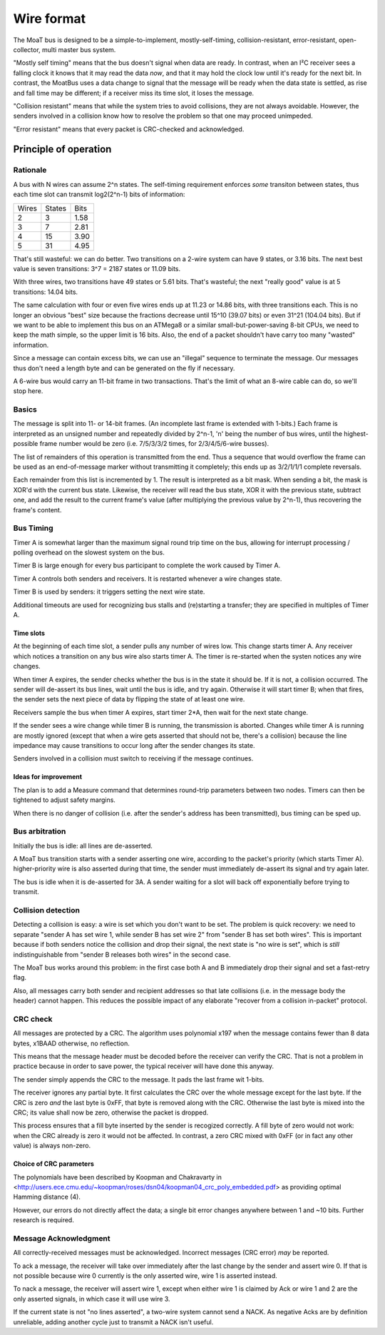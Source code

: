 ===========
Wire format
===========

The MoaT bus is designed to be a simple-to-implement, mostly-self-timing,
collision-resistant, error-resistant, open-collector, multi master bus
system.

"Mostly self timing" means that the bus doesn't signal when data are ready.
In contrast, when an I²C receiver sees a falling clock it knows that it may
read the data *now*, and that it may hold the clock low until it's ready
for the next bit. In contrast, the MoatBus uses a data change to signal
that the message will be ready when the data state is settled, as rise and
fall time may be different; if a receiver miss its time slot, it loses the
message.

"Collision resistant" means that while the system tries to avoid
collisions, they are not always avoidable. However, the senders involved
in a collision know how to resolve the problem so that one may proceed
unimpeded.

"Error resistant" means that every packet is CRC-checked and acknowledged.


Principle of operation
======================

Rationale
+++++++++

A bus with N wires can assume 2^n states. The self-timing requirement
enforces *some* transiton between states, thus each time slot can transmit
log2(2^n-1) bits of information:

=====  ======  ====
Wires  States  Bits
-----  ------  ----
  2       3    1.58
  3       7    2.81
  4      15    3.90
  5      31    4.95
=====  ======  ====

That's still wasteful: we can do better. Two transitions on a 2-wire system
can have 9 states, or 3.16 bits. The next best value is seven transitions:
3^7 = 2187 states or 11.09 bits.

With three wires, two transitions have 49 states or 5.61 bits. That's
wasteful; the next "really good" value is at 5 transitions: 14.04 bits.

The same calculation with four or even five wires ends up at 11.23 or 14.86
bits, with three transitions each. This is no longer an obvious "best" size
because the fractions decrease until 15^10 (39.07 bits) or even 31^21
(104.04 bits). But if we want to be able to implement this bus on an
ATMega8 or a similar small-but-power-saving 8-bit CPUs, we need to keep the
math simple, so the upper limit is 16 bits. Also, the end of a packet
shouldn't have carry too many "wasted" information.

Since a message can contain excess bits, we can use an "illegal" sequence
to terminate the message. Our messages thus don't need a length byte and
can be generated on the fly if necessary.

A 6-wire bus would carry an 11-bit frame in two transactions. That's the
limit of what an 8-wire cable can do, so we'll stop here.

Basics
++++++

The message is split into 11- or 14-bit frames. (An incomplete last frame
is extended with 1-bits.) Each frame is interpreted as an unsigned number
and repeatedly divided by 2^n-1, 'n' being the number of bus wires, until
the highest-possible frame number would be zero (i.e. 7/5/3/3/2 times, for
2/3/4/5/6-wire busses).

The list of remainders of this operation is transmitted from the end. Thus
a sequence that would overflow the frame can be used as an end-of-message
marker without transmitting it completely; this ends up as 3/2/1/1/1
complete reversals.

Each remainder from this list is incremented by 1. The result is
interpreted as a bit mask. When sending a bit, the mask is XOR'd with the
current bus state. Likewise, the receiver will read the bus state, XOR it
with the previous state, subtract one, and add the result to the current
frame's value (after multiplying the previous value by 2^n-1), thus
recovering the frame's content.


Bus Timing
++++++++++

Timer A is somewhat larger than the maximum signal round trip time on the
bus, allowing for interrupt processing / polling overhead on the slowest
system on the bus.

Timer B is large enough for every bus participant to complete the work
caused by Timer A.

Timer A controls both senders and receivers. It is restarted whenever a
wire changes state.

Timer B is used by senders: it triggers setting the next wire state.

Additional timeouts are used for recognizing bus stalls and (re)starting a
transfer; they are specified in multiples of Timer A.

Time slots
----------

At the beginning of each time slot, a sender pulls any number of wires
low. This change starts timer A. Any receiver which notices a transition on
any bus wire also starts timer A. The timer is re-started when the systen
notices any wire changes.

When timer A expires, the sender checks whether the bus is in the state
it should be. If it is not, a collision occurred. The sender will de-assert
its bus lines, wait until the bus is idle, and try again. Otherwise it will
start timer B; when that fires, the sender sets the next piece of data by
flipping the state of at least one wire.

Receivers sample the bus when timer A expires, start timer 2*A, then wait for
the next state change.

If the sender sees a wire change while timer B is running, the
transmission is aborted. Changes while timer A is running are mostly
ignored (except that when a wire gets asserted that should not be, there's
a collision) because the line impedance may cause transitions to occur long
after the sender changes its state.

Senders involved in a collision must switch to receiving if the message
continues.


Ideas for improvement
---------------------
The plan is to add a Measure command that determines round-trip parameters
between two nodes. Timers can then be tightened to adjust safety margins.

When there is no danger of collision (i.e. after the sender's address has
been transmitted), bus timing can be sped up.


Bus arbitration
+++++++++++++++

Initially the bus is idle: all lines are de-asserted.

A MoaT bus transition starts with a sender asserting one wire, according
to the packet's priority (which starts Timer A). higher-priority wire is
also asserted during that time, the sender must immediately de-assert its
signal and try again later.

The bus is idle when it is de-asserted for 3A. A sender waiting for a
slot will back off exponentially before trying to transmit.


Collision detection
+++++++++++++++++++

Detecting a collision is easy: a wire is set which you don't want to be
set. The problem is quick recovery: we need to separate "sender A has set
wire 1, while sender B has set wire 2" from "sender B has set both wires".
This is important because if both senders notice the collision and drop
their signal, the next state is "no wire is set", which is *still*
indistinguishable from "sender B releases both wires" in the second case.

The MoaT bus works around this problem: in the first case both A and B
immediately drop their signal and set a fast-retry flag. 

Also, all messages carry both sender and recipient addresses so that late
collisions (i.e. in the message body the header) cannot happen. This
reduces the possible impact of any elaborate "recover from a collision
in-packet" protocol.


CRC check
+++++++++

All messages are protected by a CRC. The algorithm uses polynomial x197
when the message contains fewer than 8 data bytes, x1BAAD otherwise,
no reflection.

This means that the message header must be decoded before the receiver can
verify the CRC. That is not a problem in practice because in order to save
power, the typical receiver will have done this anyway.

The sender simply appends the CRC to the message. It pads the last frame
wit 1-bits.

The receiver ignores any partial byte. It first calculates the CRC over the
whole message except for the last byte. If the CRC is zero *and* the last
byte is 0xFF, that byte is removed along with the CRC. Otherwise the last
byte is mixed into the CRC; its value shall now be zero, otherwise the
packet is dropped.

This process ensures that a fill byte inserted by the sender is recogized
correctly. A fill byte of zero would not work: when the CRC already is zero
it would not be affected. In contrast, a zero CRC mixed with 0xFF (or in
fact any other value) is always non-zero.

Choice of CRC parameters
------------------------

The polynomials have been described by Koopman and Chakravarty in
<http://users.ece.cmu.edu/~koopman/roses/dsn04/koopman04_crc_poly_embedded.pdf>
as providing optimal Hamming distance (4).

However, our errors do not directly affect the data; a single bit error
changes anywhere between 1 and ~10 bits. Further research is required.


Message Acknowledgment
++++++++++++++++++++++

All correctly-received messages must be acknowledged. Incorrect messages
(CRC error) *may* be reported.

To ack a message, the receiver will take over immediately after the last
change by the sender and assert wire 0. If that is not possible because
wire 0 currently is the only asserted wire, wire 1 is asserted instead.

To nack a message, the receiver will assert wire 1, except when either wire
1 is claimed by Ack or wire 1 and 2 are the only asserted signals, in which
case it will use wire 3.

If the current state is not "no lines asserted", a two-wire system cannot
send a NACK. As negative Acks are by definition unreliable, adding another
cycle just to transmit a NACK isn't useful.

